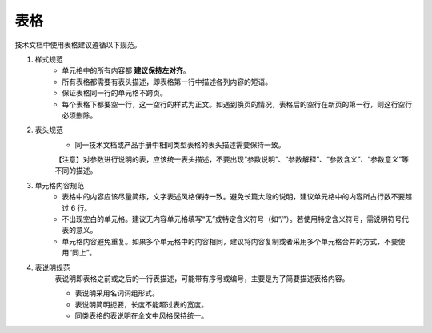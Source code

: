 表格
====================

技术文档中使用表格建议遵循以下规范。

1. 样式规范
    - 单元格中的所有内容都 **建议保持左对齐**。
    - 所有表格都需要有表头描述，即表格第一行中描述各列内容的短语。
    - 保证表格同一行的单元格不跨页。
    - 每个表格下都要空一行，这一空行的样式为正文。如遇到换页的情况，表格后的空行在新页的第一行，则这行空行必须删除。

2. 表头规范
    - 同一技术文档或产品手册中相同类型表格的表头描述需要保持一致。
    【注意】对参数进行说明的表，应该统一表头描述，不要出现“参数说明”、“参数解释”、“参数含义”、“参数意义”等不同的描述。

3. 单元格内容规范
    - 表格中的内容应该尽量简练，文字表述风格保持一致。避免长篇大段的说明，建议单元格中的内容所占行数不要超过 6 行。
    - 不出现空白的单元格。建议无内容单元格填写“无”或特定含义符号（如“/”）。若使用特定含义符号，需说明符号代表的意义。
    - 单元格内容避免重复。如果多个单元格中的内容相同，建议将内容复制或者采用多个单元格合并的方式，不要使用“同上”。

4. 表说明规范
    表说明即表格之前或之后的一行表描述，可能带有序号或编号，主要是为了简要描述表格内容。

    - 表说明采用名词词组形式。
    - 表说明简明扼要，长度不能超过表的宽度。
    - 同类表格的表说明在全文中风格保持统一。
